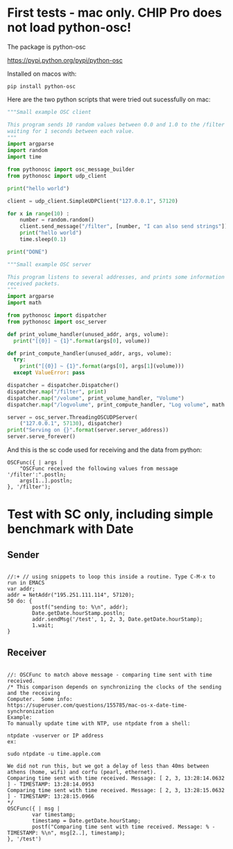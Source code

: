 * First tests - mac only. CHIP Pro does not load python-osc!
  :PROPERTIES:
  :DATE:     <2018-03-17 Sat 19:05>
  :END:
The package is python-osc

https://pypi.python.org/pypi/python-osc

Installed on macos with: 

: pip install python-osc

Here are the two python scripts that were tried out sucessfully on mac:

#+BEGIN_SRC python
"""Small example OSC client

This program sends 10 random values between 0.0 and 1.0 to the /filter address,
waiting for 1 seconds between each value.
"""
import argparse
import random
import time

from pythonosc import osc_message_builder
from pythonosc import udp_client

print("hello world")

client = udp_client.SimpleUDPClient("127.0.0.1", 57120)

for x in range(10) :
    number = random.random()
    client.send_message("/filter", [number, "I can also send strings"])
    print("hello world")
    time.sleep(0.1)

print("DONE")
#+END_SRC

#+BEGIN_SRC python
"""Small example OSC server

This program listens to several addresses, and prints some information about
received packets.
"""
import argparse
import math

from pythonosc import dispatcher
from pythonosc import osc_server

def print_volume_handler(unused_addr, args, volume):
  print("[{0}] ~ {1}".format(args[0], volume))

def print_compute_handler(unused_addr, args, volume):
  try:
    print("[{0}] ~ {1}".format(args[0], args[1](volume)))
  except ValueError: pass

dispatcher = dispatcher.Dispatcher()
dispatcher.map("/filter", print)
dispatcher.map("/volume", print_volume_handler, "Volume")
dispatcher.map("/logvolume", print_compute_handler, "Log volume", math.log)

server = osc_server.ThreadingOSCUDPServer(
    ("127.0.0.1", 57130), dispatcher)
print("Serving on {}".format(server.server_address))
server.serve_forever()
#+END_SRC

And this is the sc code used for receiving and the data from python:

#+BEGIN_SRC sclang
OSCFunc({ | args |
	"OSCFunc received the following values from message '/filter':".postln;
	args[1..].postln;
}, '/filter');
#+END_SRC
* Test with SC only, including simple benchmark with Date
** Sender

 #+BEGIN_SRC sclang

   //:+ // using snippets to loop this inside a routine. Type C-M-x to run in EMACS
   var addr;
   addr = NetAddr("195.251.111.114", 57120);
   50 do: {
           postf("sending to: %\n", addr);
           Date.getDate.hourStamp.postln;
           addr.sendMsg('/test', 1, 2, 3, Date.getDate.hourStamp);
           1.wait;
   }
 #+END_SRC
** Receiver

 #+BEGIN_SRC sclang

   //: OSCFunc to match above message - comparing time sent with time received.
   /* This comparison depends on synchronizing the clocks of the sending and the receiving 
   Computer.  Some info:
   https://superuser.com/questions/155785/mac-os-x-date-time-synchronization
   Example:
   To manually update time with NTP, use ntpdate from a shell:

   ntpdate -vuserver or IP address
   ex:

   sudo ntpdate -u time.apple.com

   We did not run this, but we got a delay of less than 40ms between athens (home, wifi) and corfu (pearl, ethernet).
   Comparing time sent with time received. Message: [ 2, 3, 13:28:14.0632 ] - TIMESTAMP: 13:28:14.0953
   Comparing time sent with time received. Message: [ 2, 3, 13:28:15.0632 ] - TIMESTAMP: 13:28:15.0966
   ,*/
   OSCFunc({ | msg |
           var timestamp;
           timestamp = Date.getDate.hourStamp;
           postf("Comparing time sent with time received. Message: % - TIMESTAMP: %\n", msg[2..], timestamp);
   }, '/test')

 #+END_SRC
